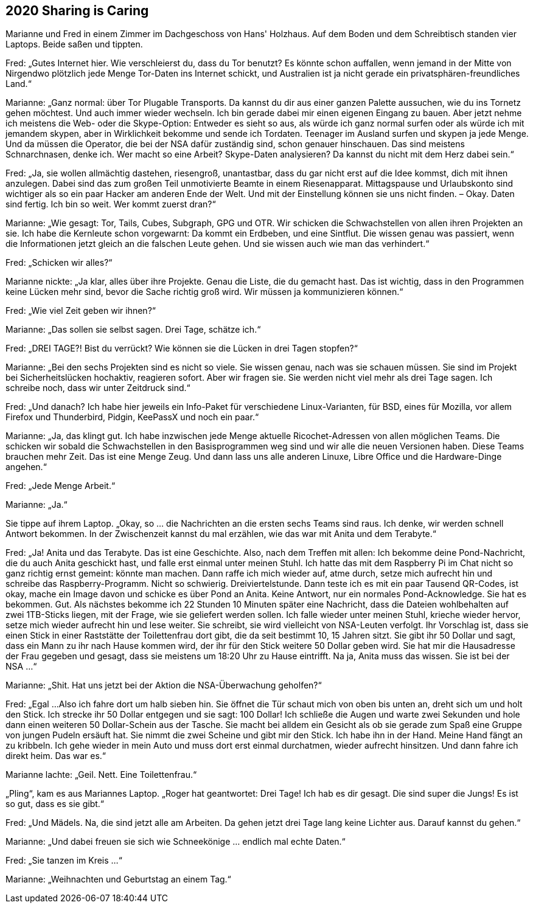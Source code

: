 == [big-number]#2020# Sharing is Caring

[text-caps]#Marianne und Fred# in einem Zimmer im Dachgeschoss von Hans' Holzhaus.
Auf dem Boden und dem Schreibtisch standen vier Laptops.
Beide saßen und tippten.

Fred: „Gutes Internet hier.
Wie verschleierst du, dass du Tor benutzt?
Es könnte schon auffallen, wenn jemand in der Mitte von Nirgendwo plötzlich jede Menge Tor-Daten ins Internet schickt, und Australien ist ja nicht gerade ein privatsphären-freundliches Land.“

Marianne: „Ganz normal: über Tor Plugable Transports.
Da kannst du dir aus einer ganzen Palette aussuchen, wie du ins Tornetz gehen möchtest.
Und auch immer wieder wechseln.
Ich bin gerade dabei mir einen eigenen Eingang zu bauen.
Aber jetzt nehme ich meistens die Web- oder die Skype-Option: Entweder es sieht so aus, als würde ich ganz normal surfen oder als würde ich mit jemandem skypen, aber in Wirklichkeit bekomme und sende ich Tordaten.
Teenager im Ausland surfen und skypen ja jede Menge.
Und da müssen die Operator, die bei der NSA dafür zuständig sind, schon genauer hinschauen.
Das sind meistens Schnarchnasen, denke ich.
Wer macht so eine Arbeit?
Skype-Daten analysieren?
Da kannst du nicht mit dem Herz dabei sein.“

Fred: „Ja, sie wollen allmächtig dastehen, riesengroß, unantastbar, dass du gar nicht erst auf die Idee kommst, dich mit ihnen anzulegen.
Dabei sind das zum großen Teil unmotivierte Beamte in einem Riesenapparat.
Mittagspause und Urlaubskonto sind wichtiger als so ein paar Hacker am anderen Ende der Welt.
Und mit der Einstellung können sie uns nicht finden.
– Okay.
Daten sind fertig.
Ich bin so weit.
Wer kommt zuerst dran?“

Marianne: „Wie gesagt: Tor, Tails, Cubes, Subgraph, GPG und OTR.
Wir schicken die Schwachstellen von allen ihren Projekten an sie.
Ich habe die Kernleute schon vorgewarnt: 
Da kommt ein Erdbeben, und eine Sintflut.
Die wissen genau was passiert, wenn die Informationen jetzt gleich an die falschen Leute gehen.
Und sie wissen auch wie man das verhindert.“

Fred: „Schicken wir alles?“

Marianne nickte: „Ja klar, alles über ihre Projekte.
Genau die Liste, die du gemacht hast.
Das ist wichtig, dass in den Programmen keine Lücken mehr sind, bevor die Sache richtig groß wird.
Wir müssen ja kommunizieren können.“

Fred: „Wie viel Zeit geben wir ihnen?“

Marianne: „Das sollen sie selbst sagen.
Drei Tage, schätze ich.“

Fred: „DREI TAGE?!
Bist du verrückt?
Wie können sie die Lücken in drei Tagen stopfen?“

Marianne: „Bei den sechs Projekten sind es nicht so viele.
Sie wissen genau, nach was sie schauen müssen.
Sie sind im Projekt bei Sicherheitslücken hochaktiv, reagieren sofort.
Aber wir fragen sie.
Sie werden nicht viel mehr als drei Tage sagen.
Ich schreibe noch, dass wir unter Zeitdruck sind.“

Fred: „Und danach?
Ich habe hier jeweils ein Info-Paket für verschiedene Linux-Varianten, für BSD, eines für Mozilla, vor allem Firefox und Thunderbird, Pidgin, KeePassX und noch ein paar.“

Marianne: „Ja, das klingt gut.
Ich habe inzwischen jede Menge aktuelle Ricochet-Adressen von allen möglichen Teams.
Die schicken wir sobald die Schwachstellen in den Basisprogrammen weg sind und wir alle die neuen Versionen haben.
Diese Teams brauchen mehr Zeit.
Das ist eine Menge Zeug.
Und dann lass uns alle anderen Linuxe, Libre Office und die Hardware-Dinge angehen.“

Fred: „Jede Menge Arbeit.“

Marianne: „Ja.“

Sie tippe auf ihrem Laptop.
„Okay, so ... die Nachrichten an die ersten sechs Teams sind raus.
Ich denke, wir werden schnell Antwort bekommen.
In der Zwischenzeit kannst du mal erzählen, wie das war mit Anita und dem Terabyte.“

Fred: „Ja! Anita und das Terabyte.
Das ist eine Geschichte.
Also, nach dem Treffen mit allen: Ich bekomme deine Pond-Nachricht, die du auch Anita geschickt hast, und falle erst einmal unter meinen Stuhl.
Ich hatte das mit dem Raspberry Pi im Chat nicht so ganz richtig ernst gemeint: könnte man machen.
Dann raffe ich mich wieder auf, atme durch, setze mich aufrecht hin und schreibe das Raspberry-Programm.
Nicht so schwierig.
Dreiviertelstunde.
Dann teste ich es mit ein paar Tausend QR-Codes, ist okay, mache ein Image davon und schicke es über Pond an Anita.
Keine Antwort, nur ein normales Pond-Acknowledge.
Sie hat es bekommen.
Gut.
Als nächstes bekomme ich 22 Stunden 10 Minuten später eine Nachricht, dass die Dateien wohlbehalten auf zwei 1TB-Sticks liegen, mit der Frage, wie sie geliefert werden sollen.
Ich falle wieder unter meinen Stuhl, krieche wieder hervor, setze mich wieder aufrecht hin und lese weiter.
Sie schreibt, sie wird vielleicht von NSA-Leuten verfolgt.
Ihr Vorschlag ist, dass sie einen Stick in einer Raststätte der Toilettenfrau dort gibt, die da seit bestimmt 10, 15 Jahren sitzt.
Sie gibt ihr 50 Dollar und sagt, dass ein Mann zu ihr nach Hause kommen wird, der ihr für den Stick weitere 50 Dollar geben wird.
Sie hat mir die Hausadresse der Frau gegeben und gesagt, dass sie meistens um 18:20 Uhr zu Hause eintrifft.
Na ja, Anita muss das wissen.
Sie ist bei der NSA …“

Marianne: „Shit.
Hat uns jetzt bei der Aktion die NSA-Überwachung geholfen?“

Fred: „Egal ...
Also ich fahre dort um halb sieben hin.
Sie öffnet die Tür schaut mich von oben bis unten an, dreht sich um und holt den Stick.
Ich strecke ihr 50 Dollar entgegen und sie sagt: 100 Dollar!
Ich schließe die Augen und warte zwei Sekunden und hole dann einen weiteren 50 Dollar-Schein aus der Tasche.
Sie macht bei alldem ein Gesicht als ob sie gerade zum Spaß eine Gruppe von jungen Pudeln ersäuft hat.
Sie nimmt die zwei Scheine und gibt mir den Stick.
Ich habe ihn in der Hand.
Meine Hand fängt an zu kribbeln.
Ich gehe wieder in mein Auto und muss dort erst einmal durchatmen, wieder aufrecht hinsitzen.
Und dann fahre ich direkt heim.
Das war es.“

Marianne lachte: „Geil.
Nett.
Eine Toilettenfrau.“

„Pling“, kam es aus Mariannes Laptop.
„Roger hat geantwortet: Drei Tage!
Ich hab es dir gesagt.
Die sind super die Jungs!
Es ist so gut, dass es sie gibt.“

Fred: „Und Mädels.
Na, die sind jetzt alle am Arbeiten.
Da gehen jetzt drei Tage lang keine Lichter aus.
Darauf kannst du gehen.“

Marianne: „Und dabei freuen sie sich wie Schneekönige ... endlich mal echte Daten.“

Fred: „Sie tanzen im Kreis ...“

Marianne: „Weihnachten und Geburtstag an einem Tag.“
